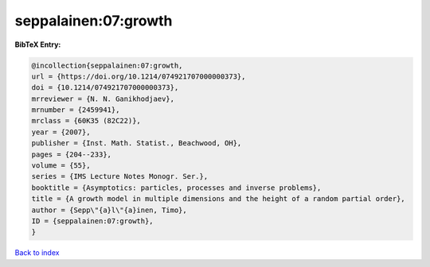 seppalainen:07:growth
=====================

.. :cite:t:`seppalainen:07:growth`

.. bibliography:: ../../All.bib

**BibTeX Entry:**

.. code-block:: bibtex

   @incollection{seppalainen:07:growth,
   url = {https://doi.org/10.1214/074921707000000373},
   doi = {10.1214/074921707000000373},
   mrreviewer = {N. N. Ganikhodjaev},
   mrnumber = {2459941},
   mrclass = {60K35 (82C22)},
   year = {2007},
   publisher = {Inst. Math. Statist., Beachwood, OH},
   pages = {204--233},
   volume = {55},
   series = {IMS Lecture Notes Monogr. Ser.},
   booktitle = {Asymptotics: particles, processes and inverse problems},
   title = {A growth model in multiple dimensions and the height of a random partial order},
   author = {Sepp\"{a}l\"{a}inen, Timo},
   ID = {seppalainen:07:growth},
   }

`Back to index <../index>`_
